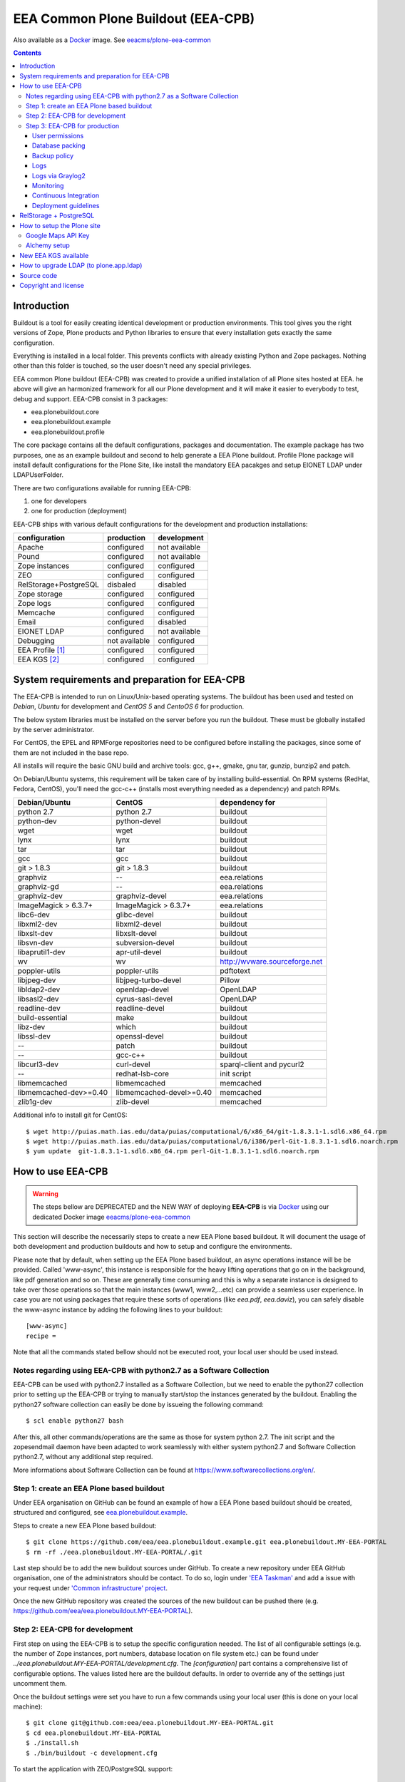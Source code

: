 ===================================
EEA Common Plone Buildout (EEA-CPB)
===================================

Also available as a `Docker`_ image. See `eeacms/plone-eea-common`_

.. contents::

Introduction
============
Buildout is a tool for easily creating identical development or production
environments. This tool gives you the right versions of Zope, Plone products
and Python libraries to ensure that every installation gets exactly the same
configuration.

Everything is installed in a local folder. This prevents conflicts with
already existing Python and Zope packages. Nothing other than this folder
is touched, so the user doesn't need any special privileges.

EEA common Plone buildout (EEA-CPB) was created to provide a unified installation
of all Plone sites hosted at EEA. he above will give an harmonized framework for
all our Plone development and it will make it easier to everybody to test,
debug and support. EEA-CPB consist in 3 packages:

* eea.plonebuildout.core
* eea.plonebuildout.example
* eea.plonebuildout.profile

The core package contains all the default configurations, packages and documentation.
The example package has two purposes, one as an example buildout and second to
help generate a EEA Plone buildout. Profile Plone package will install default
configurations for the Plone Site, like install the mandatory EEA pacakges and setup
EIONET LDAP under LDAPUserFolder.

There are two configurations available for running EEA-CPB:

1. one for developers
2. one for production (deployment)

EEA-CPB ships with various default configurations for
the development and production installations:

=====================================  =============  =============
configuration                          production     development
=====================================  =============  =============
Apache                                 configured     not available
Pound                                  configured     not available
Zope instances                         configured     configured
ZEO                                    configured     configured
RelStorage+PostgreSQL                  disbaled       disabled
Zope storage                           configured     configured
Zope logs                              configured     configured
Memcache                               configured     configured
Email                                  configured     disabled
EIONET LDAP                            configured     not available
Debugging                              not available  configured
EEA Profile [#]_                       configured     configured
EEA KGS     [#]_                       configured     configured
=====================================  =============  =============

System requirements and preparation for EEA-CPB
===============================================
The EEA-CPB is intended to run on Linux/Unix-based operating systems. The
buildout has been used and tested on *Debian*, *Ubuntu* for development and *CentOS 5* and *CentoOS 6* for production.

The below system libraries must be installed on the server before you run the buildout. These must be globally
installed by the server administrator.

For CentOS, the EPEL and RPMForge repositories need to be configured before installing
the packages, since some of them are not included in the base repo.

All installs will require the basic GNU build and archive tools: gcc, g++, gmake, gnu tar, gunzip, bunzip2 and patch.

On Debian/Ubuntu systems, this requirement will be taken care of by
installing build-essential. On RPM systems (RedHat, Fedora, CentOS), you'll
need the gcc-c++ (installs most everything needed as a dependency) and patch RPMs.

==========================  ===========================  =========================================
Debian/Ubuntu               CentOS                       dependency for
==========================  ===========================  =========================================
python 2.7                  python 2.7                   buildout
python-dev                  python-devel                 buildout
wget                        wget                         buildout
lynx                        lynx                         buildout
tar                         tar                          buildout
gcc                         gcc                          buildout
git > 1.8.3                 git > 1.8.3                  buildout
graphviz                    --                           eea.relations
graphviz-gd                 --                           eea.relations
graphviz-dev                graphviz-devel               eea.relations
ImageMagick > 6.3.7+        ImageMagick > 6.3.7+         eea.relations
libc6-dev                   glibc-devel                  buildout
libxml2-dev                 libxml2-devel                buildout
libxslt-dev                 libxslt-devel                buildout
libsvn-dev                  subversion-devel             buildout
libaprutil1-dev             apr-util-devel               buildout
wv                          wv                           http://wvware.sourceforge.net
poppler-utils               poppler-utils                pdftotext
libjpeg-dev                 libjpeg-turbo-devel          Pillow
libldap2-dev                openldap-devel               OpenLDAP
libsasl2-dev                cyrus-sasl-devel             OpenLDAP
readline-dev                readline-devel               buildout
build-essential             make                         buildout
libz-dev                    which                        buildout
libssl-dev                  openssl-devel                buildout
--                          patch                        buildout
--                          gcc-c++                      buildout
libcurl3-dev                curl-devel                   sparql-client and pycurl2
--                          redhat-lsb-core              init script
libmemcached                libmemcached                 memcached
libmemcached-dev>=0.40      libmemcached-devel>=0.40     memcached
zlib1g-dev                  zlib-devel                   memcached
==========================  ===========================  =========================================

Additional info to install git for CentOS::

$ wget http://puias.math.ias.edu/data/puias/computational/6/x86_64/git-1.8.3.1-1.sdl6.x86_64.rpm
$ wget http://puias.math.ias.edu/data/puias/computational/6/i386/perl-Git-1.8.3.1-1.sdl6.noarch.rpm
$ yum update  git-1.8.3.1-1.sdl6.x86_64.rpm perl-Git-1.8.3.1-1.sdl6.noarch.rpm

How to use EEA-CPB
==================

.. warning ::

    The steps bellow are DEPRECATED and the NEW WAY of deploying **EEA-CPB** is via
    `Docker`_ using our dedicated Docker image `eeacms/plone-eea-common`_


This section will describe the necessarily steps to create a new EEA Plone based buildout. It will document
the usage of both development and production buildouts and how to setup and configure the environments.

Please note that by default, when setting up the EEA Plone based buildout, an async operations instance will be be provided.
Called 'www-async', this instance is responsible for the heavy lifting operations that go on in the background, like pdf generation and
so on. These are generally time consuming and this is why a separate instance is designed to take over those operations so
that the main instances (www1, www2,...etc) can provide a seamless user experience. In case you are not using packages that require
these sorts of operations (like *eea.pdf*, *eea.daviz*), you can safely disable the www-async instance by adding the following lines to your buildout::

  [www-async]
  recipe =

Note that all the commands stated bellow should not be executed root, your local user should be used instead.

Notes regarding using EEA-CPB with python2.7 as a Software Collection
---------------------------------------------------------------------

EEA-CPB can be used with python2.7 installed as a Software Collection, but we need to enable the python27 collection
prior to setting up the EEA-CPB or trying to manually start/stop the instances generated by the buildout. Enabling the
python27 software collection can easily be done by issueing the following command::

$ scl enable python27 bash

After this, all other commands/operations are the same as those for system python 2.7. The init script and the zopesendmail daemon
have been adapted to work seamlessly with either system python2.7 and Software Collection python2.7, without any additional step
required.

More informations about Software Collection can be found at `https://www.softwarecollections.org/en/`_.

Step 1: create an EEA Plone based buildout
------------------------------------------
Under EEA organisation on GitHub can be found an example of how a EEA Plone based buildout
should be created, structured and configured, see `eea.plonebuildout.example`_.

Steps to create a new EEA Plone based buildout::

  $ git clone https://github.com/eea/eea.plonebuildout.example.git eea.plonebuildout.MY-EEA-PORTAL
  $ rm -rf ./eea.plonebuildout.MY-EEA-PORTAL/.git

Last step should be to add the new buildout sources under GitHub. To create a new repository under EEA GitHub organisation,
one of the administrators should be contact. To do so, login under `'EEA Taskman'`_ and add a issue with your request under
`'Common infrastructure' project`_.

Once the new GitHub repository was created the sources of the new buildout can be pushed there (e.g. https://github.com/eea/eea.plonebuildout.MY-EEA-PORTAL).

Step 2: EEA-CPB for development
-------------------------------
First step on using the EEA-CPB is to setup the specific configuration needed. The list of all configurable
settings (e.g. the number of Zope instances, port numbers, database location on file system etc.) can be found
under *../eea.plonebuildout.MY-EEA-PORTAL/development.cfg*. The *[configuration]* part contains a comprehensive
list of configurable options. The values listed here are the buildout defaults. In order to override any of
the settings just uncomment them.

Once the buildout settings were set you have to run a few commands using your local user (this is done on your local machine)::

  $ git clone git@github.com:eea/eea.plonebuildout.MY-EEA-PORTAL.git
  $ cd eea.plonebuildout.MY-EEA-PORTAL
  $ ./install.sh
  $ ./bin/buildout -c development.cfg

To start the application with ZEO/PostgreSQL support::

  $ ./bin/zeoserver start
  $ ./bin/www1 start
  $ ./bin/www-async start

...and without ZEO/PostgreSQL support::

  $ ./bin/instance start

Now we will have a running Plone buildout. The development buildout by default install ZEO
and three ZEO clients (*./bin/www1*, *./bin/www2* and *./bin/www-async*) plus one Zope instance that can be
used without ZEO support (*./bin/instance*).

.. note ::

  See **RelStorage + PostgreSQL** section bellow if you want to use PostgreSQL instead of ZEO.


Step 3: EEA-CPB for production
------------------------------
Similar, as explained in the previous chapter, the first step on using the EEA-CPB is to setup
the specific configuration needed. The list of all configurable settings (e.g. the number of Zope instances,
port numbers, database location on file system etc.) can be found under *../eea.plonebuildout.MY-EEA-PORTAL/deployment.cfg*.
The *[configuration]* part contains a comprehensive list of configurable options.
The values listed here are the buildout defaults. In order to override any of the settings just uncomment them.

Some preliminary preparations must be done by system administrators on the deployment server:

* a user and user group called 'zope-www' should be created having neccesary rights.
  The 'zope-www' is the default user, you can change this in the configuration section,
  just make sure the changes are consistent across the deployment.
* a project folder must be created under /var/local/MY-EEA-PORTAL with group owner zope-www and 2775 (rwxrwxr-x) mode
* add under /etc/profile:

::

  if [ "`id -gn`" = "zope-www" ]; then
    umask 002
   fi


The first time you want to use the  EEA-CPB you have to run a few commands::

  $ cd /var/local/MY-EEA-PORTAL
  $ git clone https://github.com/eea/eea.plonebuildout.MY-EEA-PORTAL.git
  $ cd eea.plonebuildout.MY-EEA-PORTAL
  $ ./install.sh deployment.cfg
  $ ./bin/buildout -c deployment.cfg
  $ chmod -R g+rw .

The above installation process will install and configure, in addition to Zope and ZEO, the following:

* *Apache* basic configuration
* *Pound* for load balancing ZEO clients
* *Memcache*
* Daemon for sending *emails*
* *ZEO clients* - 9 instances
* *ZEO server*

.. note ::

  See **RelStorage + PostgreSQL** section bellow if you want to use PostgreSQL instead of ZEO.


Processes on production should be started with sudo, e.g::

$ sudo ./bin/memcached start
$ sudo ./bin/zeoserver start
$ sudo ./bin/www1 start
$ ...
$ sudo ./bin/www8 start
$ sudo ./bin/www-async start
$ sudo ./bin/poundctl start

In case we use python 2.7 as a Software Collection, the above commands should be issued like the following::

$ sudo scl enable python27 -- ./bin/memcached start
$ sudo scl enable python27 -- ./bin/zeoserver start
$ sudo scl enable python27 -- ./bin/www1 start
$ ...
$ sudo scl enable python27 -- ./bin/www8 start
$ sudo scl enable python27 -- ./bin/www-async start
$ sudo scl enable python27 -- ./bin/poundctl start

In order to avoid this, it is recommended that you use the restart-portal init script generated in
/etc/init.d the script from eea.plonebuildout.MY-EEA-PORTAL/etc/rc.d/restart-portal. The script will automatically
use the Software Collection python 2.7 if there is no system python 2.7 without any other user intervention.

For the application stack to be restarted when server reboot, the system administrator should
add under /etc/init.d the script from eea.plonebuildout.MY-EEA-PORTAL/etc/rc.d/restart-portal, e.g.::

  $ cd eea.plonebuildout.MY-EEA-PORTAL/etc/rc.d
  $ ln -s `pwd`/restart-portal /etc/init.d/restart-portal
  $ chkconfig --add restart-portal
  $ chkconfig restart-portal on
  $ service restart-portal start

Apache configuration file should be symlinked from /eea.plonebuildout.MY-EEA-PORTAL/etc/apache-vh.conf
under /etc/httpd/conf.d, this operation should be done by system administrators, e.g.::

  $ ln -s /eea.plonebuildout.MY-EEA-PORTAL/etc/apache-vh.conf /etc/httpd/conf.d/MY-EEA-PORTAL-apache-vh.conf

User permissions
~~~~~~~~~~~~~~~~
On production server, system administrators should setup:

* umask 002 for all users
* all users members of 'zope-www' group

Database packing
~~~~~~~~~~~~~~~~
Packing is a vital regular maintenance procedure The Plone database does not
automatically prune deleted content. You must periodically pack the database to reclaim space.

Data.fs should be packed daily via a cron job::

 01 2 * * * /eea.plonebuildout.MY-EEA-PORTAL/bin/zeopack

Backup policy
~~~~~~~~~~~~~
The backup policy should be established with sistem administrators. Locations to
be backuped, backup frequency and backup retention should be decided.

Logs
~~~~
EEA-CPB for deployment will generate logs from ZEO, Zope, Pound and Apache. All this logs have
a default location and a default size on disk allocated for each of them.

A ZEO server only maintains one log file, which records starts, stops and client connections. Unless you are
having difficulties with ZEO client connections, this file is uninformative. It also typically grows very
slowly — so slowly that you may never need to rotate it. In respect of this ZEO log files will not be rotated and
the default location on disk will be:

* /eea.plonebuildout.MY-EEA-PORTAL/var/log/zeoserver.log

Zope client logs are of much more interest and grow more rapidly.
There are two kinds of client logs, and each of your clients will maintain both,
access logs and event logs. By default the logs will be rotated once they rich 100Mb
in size and 3 old log files will be kept. Zope clients will write the
logs on disk under /eea.plonebuildout.MY-EEA-PORTAL/var/log/, e.g.:

* /eea.plonebuildout.MY-EEA-PORTAL/var/log/www1-Z2.log
* /eea.plonebuildout.MY-EEA-PORTAL/var/log/www1.log

Logs generated by Pound will be created under /eea.plonebuildout.MY-EEA-PORTAL/var/log/pound.log. This logs
must be rotated using logrotate. System administrators should configure logrotate for example like this::

  # rotate Pound logs for MY-EEA-PORTAL
  /var/eea.plonebuildout.MY-EEA-PORTAL/var/log/pound.log {
    weekly
    missingok
    rotate 5
    dateext
    compress
    notifempty
    postrotate
      /bin/kill -HUP `cat /var/run/syslogd.pid 2> /dev/null` 2> /dev/null || true
      /bin/kill -HUP `cat /var/run/rsyslogd.pid 2> /dev/null` 2> /dev/null || true
    endscript
  }

Logs generated by Apache will be created under /var/log/httpd/\*.log. This logs must be rotated using logrotate.
Logrotate comes with suitable default configurations for apache/httpd. However, for extra log locations, such as
specific access logs kept under /var/local/www-logs, system administrators should provide additional configuration file(s)
for logrotate; for example, in /etc/logrotate.d/eea we might have something like this::

  # rotate Apache logs for MY-EEA-PORTAL and MY-OTHER-EEA-PORTAL
  /var/local/www-logs/MY-EEA-PORTAL/*.access /var/local/www-logs/MY-OTHER-EEA-PORTAL/access {
    missingok
    notifempty
    sharedscripts
    postrotate
        /sbin/service httpd reload > /dev/null 2>/dev/null || true
    endscript
  }

Logs via Graylog2
~~~~~~~~~~~~~~~~~
For Zope logs to rich Graylog2, rsyslog should be installed and configured under /etc/rsyslog.conf similar as it is
under an existing backend (e.g. redsquirrel). Zope clients should send the logs to rsyslog on certain interfaces and
should be configured like bellow::

  event-log-custom =
    <syslog>
      address /dev/log
      facility local4
      format ${:_buildout_section_name_}: %(message)s
      level info
    </syslog>
    access-log-custom =
      <syslog>
        address /dev/log
        facility local1
        format ${:_buildout_section_name_}-Z2: %(message)s
        level info
      </syslog>

In order to have access on `EEA Graylog2`_, an administrator should be asked to give you permissions.

Monitoring
~~~~~~~~~~
The http services is beeing monitored by system administrators and is
recommended that this operation be done by your system administrator.

Continuous Integration
~~~~~~~~~~~~~~~~~~~~~~
Under the `eea.plonebuildout.example`_ package we created an example based on which a Jenkins build can be easily created. See:

- `EEA Common Plone Buildout - build on Jenkins`_
- `EEA Common Plone Buildout Example - Jenkins CFG`_

Read more under: `How to use EEA Continuous Integration Testing server`_

Deployment guidelines
~~~~~~~~~~~~~~~~~~~~~
To deploy a new buildout on EEA servers and to keep things organised, we provide
the `guidelines to follow`_ by the developers, as well as the system administrators.
Ideally, the following information should be compiled in a README file, residing in
the root directory of the project (e.g. /eea.plonebuildout.MY-EEA-PORTAL/README.txt).
Additional resources, such as Taskman projects/wikis may be added to this documentation.

The guideline document provide detailed informations about:

- contact point
- license and other metadata
- necessary hardware resources
- user access policy
- deployment timeline
- backup procedures

Example of deployment guidelines applied to a deployed buildout: `land.copernicus.plonebuildout`_


RelStorage + PostgreSQL
=======================
By default this buildout is configured to run ZEO as a DB server. If you want to use
PostgreSQL instead of ZEO first thing you will need to do is to configure it, outside this buildout.
Or, you can use our `Ready-to-use Docker image`_ specially created for this purpose.

Then, to enable it, just **uncomment** these lines within **development.cfg / deployment.cfg** and **re-run buildout**::

  [dbclient-setup]
  <= relstorage-client

If you already have a running server on ZEO and you want to migrate to PostgreSQL see
our `HowTos for PostgreSQL and RelStorage`_ wiki page.


How to setup the Plone site
===========================
Once we have a running buildout, either for development or production, we need to create a Plone Site. Lets presume
we already have /www1 Zope instance up and running. Now open in any browser the following URL:

* http://localhost:8001

In your browser you should now see the Zope root displaying the message "*Plone is up and running*". Default
administrator credentials are:

* username: *admin*
* password: *admin*

To login under Zope root, click "*Zope Management Interface*" URL and use the above username and password.

Go under acl_users and change password for user admin.

To create a new Plone site follow the next steps:

* click on "*Create a new Plone site*" button
* fill in the above mentioned credentials to login as manager
* fill in the desired values for "*Path identifier*", "*Title*" and "*Language*" fields
* under "*Add-ons*", check only "*EEA Plone buildout profile*"
* click "*Create Plone Site*" button found at the bottom of the page

The result of all this steps will be a running Plone site under http://localhost:8001/Plone, with all
mandatory EEA packages installed and an instance of LDAPUserFolder mapped on "*Eionet User Directory*".

The list of EEA Plone packages available as add-ons and ready to be activated:

* `edw.userhistory <https://github.com/eaudeweb/edw.userhistory>`_
* `eea.alchemy <http://eea.github.io/docs/eea.alchemy/index.html>`_
* `eea.annotator <http://eea.github.io/docs/eea.annotator/index.html>`_
* `eea.cache <http://eea.github.io/docs/eea.cache/index.html>`_
* `eea.daviz <http://eea.github.io/docs/eea.daviz/index.html>`_
* `eea.depiction <http://eea.github.io/docs/eea.depiction/index.html>`_
* `eea.facetednavigation <http://eea.github.io/docs/eea.facetednavigation/index.html>`_
* `eea.faceted.vocabularies <http://eea.github.io/docs/eea.faceted.vocabularies/index.html>`_
* `eea.faceted.inheritance <http://eea.github.io/docs/eea.faceted.inheritance/index.html>`_
* `eea.geotags <http://eea.github.io/docs/eea.geotags/index.html>`_
* `eea.icons <http://eea.github.io/docs/eea.icons/index.html>`_
* `eea.pdf <http://eea.github.io/docs/eea.pdf/index.html>`_
* `eea.plonebuildout.profile <https://github.com/eea/eea.plonebuildout.profile>`_
* `eea.progressbar <http://eea.github.io/docs/eea.progressbar/index.html>`_
* eea.rdfmarshaller
* `eea.relations <http://eea.github.io/docs/eea.relations/index.html>`_
* eea.socialmedia
* `eea.tags <http://eea.github.io/docs/eea.tags/index.html>`_
* `eea.tinymce <http://eea.github.io/docs/eea.tinymce/index.html>`_
* eea.translations
* `eea.uberlisting <http://eea.github.io/docs/eea.uberlisting/index.html>`_

Google Maps API Key
-------------------

Within ZMI -> Plone Site -> portal_properties add a plone property sheet called
geographical_properties and inside it add a new string property
called google_key.

In this property you have to paste the Google maps API KEY, follow instruction
https://developers.google.com/maps/documentation/javascript/tutorial#api_key

The Google account you use to generate the key has to be owner of the site,
this is done by verification via Google webmaster tools.

Alchemy setup
-------------

1. Get your alchemy key here: http://www.alchemyapi.com/api/register.html
2. Update your alchemy API key within Site Setup > Alchemy Settings
3. Within Plone Control panel go to Alchemy Discoverer.

More informations can be found here: https://github.com/eea/eea.alchemy/


New EEA KGS available
=====================
Whenever a new EEA KGS (EEA Known Good Set) is released, a portal message will appear for the managers,
indicating the new EEA KGS version available for upgrade.

To upgrade to the new EEA KGS, change in your versions.cfg file
(inside the root of the buildout under /eea.plonebuildout.MY-EEA-PORTAL/versions.cfg),
to point to the new KGS versions.cfg file.

For example, to upgrade to EEA KGS version 1.1, /eea.plonebuildout.MY-EEA-PORTAL/versions.cfg must contain::

    [buildout]
    extends =
        https://raw.github.com/eea/eea.plonebuildout.core/master/buildout-configs/kgs/1.1/versions.cfg

Once the modification has been made:

1. re-run buildout
2. restart Zope instances and then follow normal Plone upgrade procedures

   * first run upgrade migration of Plone (if case)
   * then upgrade the EEA and third-party packages: within **Site Setup > Add-ons** run available upgrades.


How to upgrade LDAP (to plone.app.ldap)
=======================================
Starting with **EEA KGS version 4.5** we recommend using **plone.app.ldap** to manage LDAP and Active Directory servers.
Thus, the following steps will guide you on how to update your deployment:

1. Within **development.cfg** and **deployment.cfg** replace::

    eggs +=
      Products.LDAPMultiPlugins
      Products.LDAPUserFolder

  with::

    eggs +=
      plone.app.ldap

2. Re-run buildout
3. Restart Zope
4. Login using a non-LDAP user (Zope admin/Plone local user with Manager rights)
5. Within **Site Setup > Add-ons** run available upgrades.
6. Within **Site Setup > LDAP Connection** check that everything is OK.


Source code
===========
Source code can be found under EEA organisation on GitHub and consist in one package
for the core buildout, one Plone profile package and one buildout example.

- `eea.plonebuildout.core`_
- `eea.plonebuildout.profile`_
- `eea.plonebuildout.example`_

To add a new package within EEA organization GitHub space,
follow the instructions from this wiki: `How to add EEA packages on GitHub`_.


Copyright and license
=====================
The Initial Owner of the Original Code is European Environment Agency (EEA).
All Rights Reserved.

The EEA-CPB (the Original Code) is free software; you can redistribute
it and/or modify it under the terms of the GNU General Public License as published
by the Free Software Foundation; either version 2 of the License,
or (at your option) any later version.

More details under `License.txt`_.

--------

.. [#] **EEA Profile:** *EEA Plone Site specific profile for creation of a new Plone Site to auto install mandatory packages and setup EEA specific defaults*
.. [#] **EEA KGS:** *EEA Known good set (all packages, EEA, Plone and Zope, are pinned to a fixed version)*

.. _`'EEA Taskman'`: http://taskman.eionet.europa.eu
.. _`'Common infrastructure' project`: http://taskman.eionet.europa.eu/projects/infrastructure
.. _`guidelines to follow`: http://taskman.eionet.europa.eu/projects/infrastructure/wiki/Deployment-guide
.. _`land.copernicus.plonebuildout`: https://github.com/eea/land.copernicus.plonebuildout/blob/master/README.rst
.. _`eea.plonebuildout.core`: https://github.com/eea/eea.plonebuildout.core
.. _`eea.plonebuildout.profile`: https://github.com/eea/eea.plonebuildout.profile
.. _`eea.plonebuildout.example`: https://github.com/eea/eea.plonebuildout.example
.. _`License.txt`: https://github.com/eea/eea.plonebuildout.core/blob/master/docs/LICENSE.txt
.. _`Preparing to install Plone`: http://developer.plone.org/reference_manuals/active/deployment/preparing.html
.. _`How to add EEA packages on GitHub`: http://taskman.eionet.europa.eu/projects/zope/wiki/HowToAddPackagesOnGithub
.. _`EEA Graylog2`: http://logs.eea.europa.eu
.. _`How to use EEA Continuous Integration Testing server`: http://taskman.eionet.europa.eu/projects/zope/wiki/HowToJenkins
.. _`EEA Common Plone Buildout - build on Jenkins`: http://ci.eionet.europa.eu/view/Plone%20EEA%20Buildouts/job/eea.plonebuildout.CPB
.. _`EEA Common Plone Buildout Example - Jenkins CFG`: https://github.com/eea/eea.plonebuildout.example/blob/master/jenkins.cfg
.. _`https://www.softwarecollections.org/en/`: https://www.softwarecollections.org/en/
.. _`Ready-to-use Docker image`: https://github.com/eea/eea.docker.postgres
.. _`HowTos for PostgreSQL and RelStorage`: https://taskman.eionet.europa.eu/projects/zope/wiki/HowToPostgreSQL#How-do-I-migrate-existing-Datafs-to-PostgreSQL
.. _`Docker`: https://www.docker.com/
.. _`eeacms/plone-eea-common`: https://github.com/eea/eea.docker.plone-eea-common

